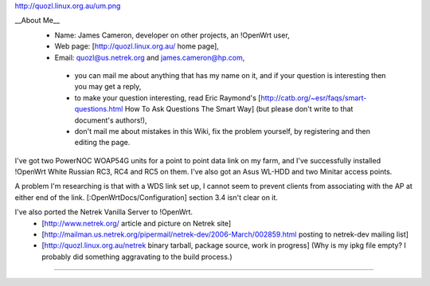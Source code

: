 http://quozl.linux.org.au/um.png

__About Me__
 * Name: James Cameron, developer on other projects, an !OpenWrt user,
 * Web page: [http://quozl.linux.org.au/ home page],
 * Email: quozl@us.netrek.org and james.cameron@hp.com,
  * you can mail me about anything that has my name on it, and if your question is interesting then you may get a reply,
  * to make your question interesting, read Eric Raymond's [http://catb.org/~esr/faqs/smart-questions.html How To Ask Questions The Smart Way] (but please don't write to that document's authors!),
  * don't mail me about mistakes in this Wiki, fix the problem yourself, by registering and then editing the page.

I've got two PowerNOC WOAP54G units for a point to point data link on my farm, and I've successfully installed !OpenWrt White Russian RC3, RC4 and RC5 on them.  I've also got an Asus WL-HDD and two Minitar access points.

A problem I'm researching is that with a WDS link set up, I cannot seem to prevent clients from associating with the AP at either end of the link. [:OpenWrtDocs/Configuration] section 3.4 isn't clear on it.

I've also ported the Netrek Vanilla Server to !OpenWrt.
 * [http://www.netrek.org/ article and picture on Netrek site]
 * [http://mailman.us.netrek.org/pipermail/netrek-dev/2006-March/002859.html posting to netrek-dev mailing list]
 * [http://quozl.linux.org.au/netrek binary tarball, package source, work in progress] (Why is my ipkg file empty?  I probably did something aggravating to the build process.)

----

